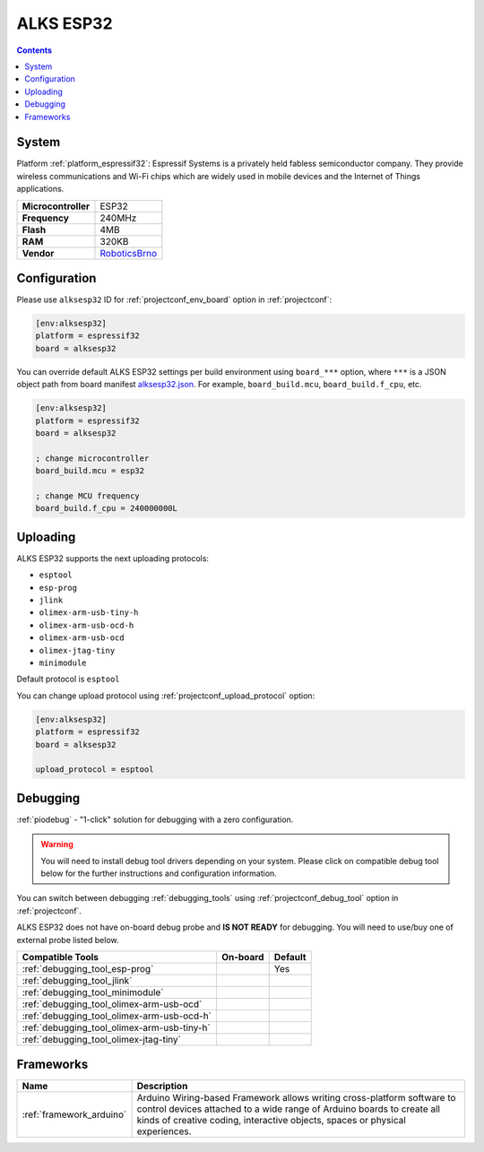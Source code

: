 ..  Copyright (c) 2014-present PlatformIO <contact@platformio.org>
    Licensed under the Apache License, Version 2.0 (the "License");
    you may not use this file except in compliance with the License.
    You may obtain a copy of the License at
       http://www.apache.org/licenses/LICENSE-2.0
    Unless required by applicable law or agreed to in writing, software
    distributed under the License is distributed on an "AS IS" BASIS,
    WITHOUT WARRANTIES OR CONDITIONS OF ANY KIND, either express or implied.
    See the License for the specific language governing permissions and
    limitations under the License.

.. _board_espressif32_alksesp32:

ALKS ESP32
==========

.. contents::

System
------

Platform :ref:`platform_espressif32`: Espressif Systems is a privately held fabless semiconductor company. They provide wireless communications and Wi-Fi chips which are widely used in mobile devices and the Internet of Things applications.

.. list-table::

  * - **Microcontroller**
    - ESP32
  * - **Frequency**
    - 240MHz
  * - **Flash**
    - 4MB
  * - **RAM**
    - 320KB
  * - **Vendor**
    - `RoboticsBrno <https://github.com/RoboticsBrno/ArduinoLearningKitStarter.git?utm_source=platformio&utm_medium=docs>`__


Configuration
-------------

Please use ``alksesp32`` ID for :ref:`projectconf_env_board` option in :ref:`projectconf`:

.. code-block:: ini

  [env:alksesp32]
  platform = espressif32
  board = alksesp32

You can override default ALKS ESP32 settings per build environment using
``board_***`` option, where ``***`` is a JSON object path from
board manifest `alksesp32.json <https://github.com/platformio/platform-espressif32/blob/master/boards/alksesp32.json>`_. For example,
``board_build.mcu``, ``board_build.f_cpu``, etc.

.. code-block:: ini

  [env:alksesp32]
  platform = espressif32
  board = alksesp32

  ; change microcontroller
  board_build.mcu = esp32

  ; change MCU frequency
  board_build.f_cpu = 240000000L


Uploading
---------
ALKS ESP32 supports the next uploading protocols:

* ``esptool``
* ``esp-prog``
* ``jlink``
* ``olimex-arm-usb-tiny-h``
* ``olimex-arm-usb-ocd-h``
* ``olimex-arm-usb-ocd``
* ``olimex-jtag-tiny``
* ``minimodule``

Default protocol is ``esptool``

You can change upload protocol using :ref:`projectconf_upload_protocol` option:

.. code-block:: ini

  [env:alksesp32]
  platform = espressif32
  board = alksesp32

  upload_protocol = esptool

Debugging
---------

:ref:`piodebug` - "1-click" solution for debugging with a zero configuration.

.. warning::
    You will need to install debug tool drivers depending on your system.
    Please click on compatible debug tool below for the further
    instructions and configuration information.

You can switch between debugging :ref:`debugging_tools` using
:ref:`projectconf_debug_tool` option in :ref:`projectconf`.

ALKS ESP32 does not have on-board debug probe and **IS NOT READY** for debugging. You will need to use/buy one of external probe listed below.

.. list-table::
  :header-rows:  1

  * - Compatible Tools
    - On-board
    - Default
  * - :ref:`debugging_tool_esp-prog`
    - 
    - Yes
  * - :ref:`debugging_tool_jlink`
    - 
    - 
  * - :ref:`debugging_tool_minimodule`
    - 
    - 
  * - :ref:`debugging_tool_olimex-arm-usb-ocd`
    - 
    - 
  * - :ref:`debugging_tool_olimex-arm-usb-ocd-h`
    - 
    - 
  * - :ref:`debugging_tool_olimex-arm-usb-tiny-h`
    - 
    - 
  * - :ref:`debugging_tool_olimex-jtag-tiny`
    - 
    - 

Frameworks
----------
.. list-table::
    :header-rows:  1

    * - Name
      - Description

    * - :ref:`framework_arduino`
      - Arduino Wiring-based Framework allows writing cross-platform software to control devices attached to a wide range of Arduino boards to create all kinds of creative coding, interactive objects, spaces or physical experiences.